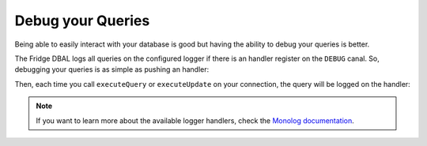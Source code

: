 Debug your Queries
==================

Being able to easily interact with your database is good but having the ability to debug your queries is better.

The Fridge DBAL logs all queries on the configured logger if there is an handler register on the ``DEBUG`` canal. So,
debugging your queries is as simple as pushing an handler:

.. code-block:: php
    :linenos:

    <?php

    use Monolog\Logger,
        Monolog\Handler\FirePHPHandler;

    $connection->getConfiguration()
        ->getLogger()
        ->pushHandler(new FirePHPHandler(), Logger::DEBUG);

Then, each time you call ``executeQuery`` or ``executeUpdate`` on your connection, the query will be logged on the
handler:

.. code-block:: php
    :linenos:

    <?php

    $query = 'SELECT firstname, lastname FROM users';
    $statement = $connection->executeQuery($query);

    $query = 'UPDATE users SET enabled = ? WHERE id = ?';
    $affetctedRows = $connection->executeUpdate($query, array(false, 1));

.. note::

    If you want to learn more about the available logger handlers, check the `Monolog documentation`_.

.. _Monolog documentation: https://github.com/Seldaek/monolog#handlers
